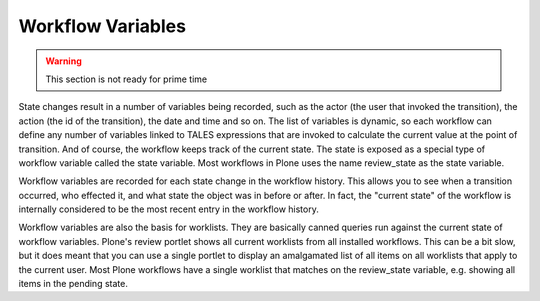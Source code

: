 Workflow Variables
==================

.. warning::

    This section is not ready for prime time

State changes result in a number of variables being recorded, such as the actor (the user that invoked the transition), the action (the id of the transition), the date and time and so on. The list of variables is dynamic, so each workflow can define any number of variables linked to TALES expressions that are invoked to calculate the current value at the point of transition. And of course, the workflow keeps track of the current state. The state is exposed as a special type of workflow variable called the state variable. Most workflows in Plone uses the name review_state as the state variable.

Workflow variables are recorded for each state change in the workflow history. This allows you to see when a transition occurred, who effected it, and what state the object was in before or after. In fact, the "current state" of the workflow is internally considered to be the most recent entry in the workflow history.

Workflow variables are also the basis for worklists. They are basically canned queries run against the current state of workflow variables. Plone's review portlet shows all current worklists from all installed workflows. This can be a bit slow, but it does meant that you can use a single portlet to display an amalgamated list of all items on all worklists that apply to the current user. Most Plone workflows have a single worklist that matches on the review_state variable, e.g. showing all items in the pending state.
